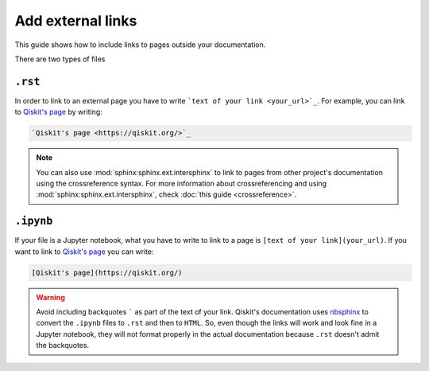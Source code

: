 ==================
Add external links
==================

This guide shows how to include links to pages outside your documentation.

There are two types of files

``.rst``
=========

In order to link to an external page you have to write ```text of your link <your_url>`_``. For example, you can link to `Qiskit's page <https://qiskit.org/>`_ by writing:

.. code-block:: text

    `Qiskit's page <https://qiskit.org/>`_

.. note::

    You can also use :mod:`sphinx:sphinx.ext.intersphinx` to link to pages from other project's documentation using the crossreference syntax.
    For more information about crossreferencing and using :mod:`sphinx:sphinx.ext.intersphinx`, check :doc:`this guide <crossreference>`.

``.ipynb``
===========

If your file is a Jupyter notebook, what you have to write to link to a page is ``[text of your link](your_url)``. If you want to link to `Qiskit's page <https://qiskit.org/>`_ you can write:

.. code-block:: text

    [Qiskit's page](https://qiskit.org/)


.. warning::

    Avoid including backquotes ````` as part of the text of your link. Qiskit's documentation uses `nbsphinx <https://nbsphinx.readthedocs.io/en/0.7.1/index.html>`_ to convert the ``.ipynb`` files to ``.rst`` and then to ``HTML``.
    So, even though the links will work and look fine in a Jupyter notebook, they will not format properly in the actual documentation because ``.rst`` doesn't admit the backquotes.
